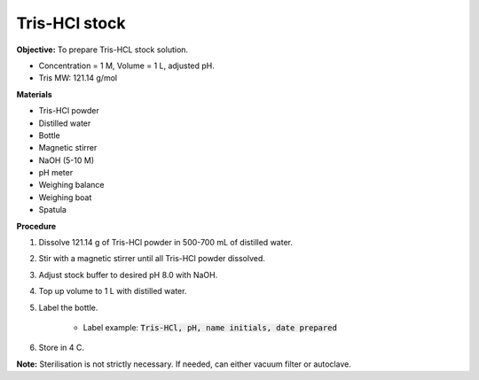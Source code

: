 .. _tris-hcl:

Tris-HCl stock
==============

**Objective:** To prepare Tris-HCL stock solution. 

* Concentration = 1 M, Volume = 1 L, adjusted pH.
* Tris MW: 121.14 g/mol 

**Materials**

* Tris-HCl powder 
* Distilled water
* Bottle 
* Magnetic stirrer
* NaOH (5-10 M)  
* pH meter
* Weighing balance 
* Weighing boat 
* Spatula  

**Procedure**

#. Dissolve 121.14 g of Tris-HCl powder in 500-700 mL of distilled water. 
#. Stir with a magnetic stirrer until all Tris-HCl powder dissolved. 
#. Adjust stock buffer to desired pH 8.0 with NaOH.
#. Top up volume to 1 L with distilled water. 
#. Label the bottle. 

    * Label example: :code:`Tris-HCl, pH, name initials, date prepared`

#. Store in 4 C. 

**Note:** Sterilisation is not strictly necessary. If needed, can either vacuum filter or autoclave.